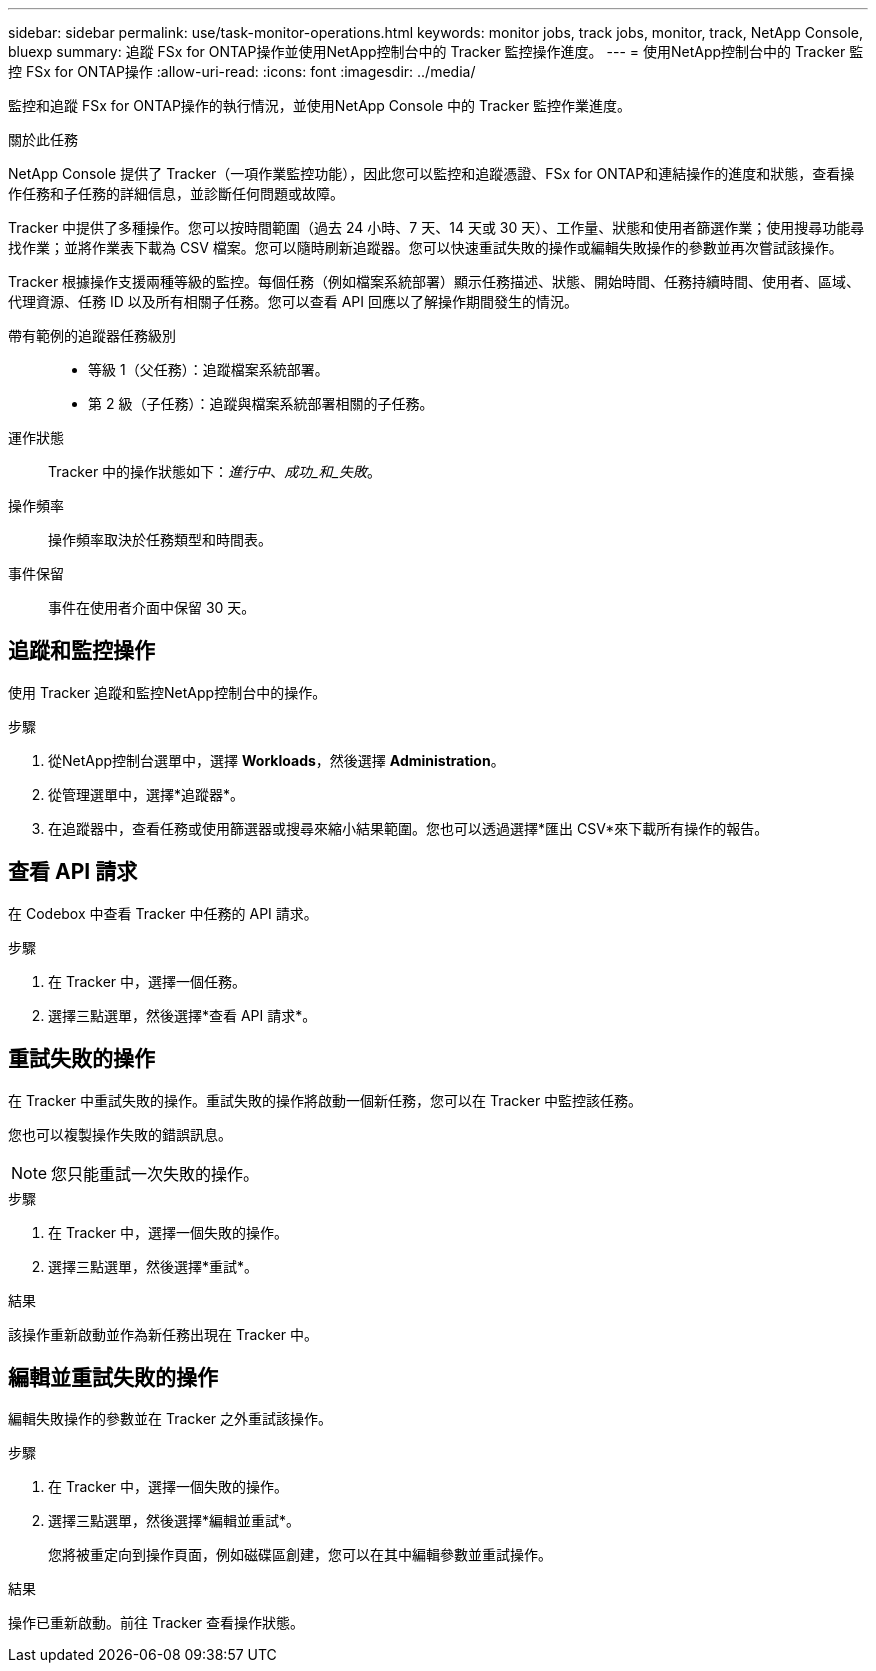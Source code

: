 ---
sidebar: sidebar 
permalink: use/task-monitor-operations.html 
keywords: monitor jobs, track jobs, monitor, track, NetApp Console, bluexp 
summary: 追蹤 FSx for ONTAP操作並使用NetApp控制台中的 Tracker 監控操作進度。 
---
= 使用NetApp控制台中的 Tracker 監控 FSx for ONTAP操作
:allow-uri-read: 
:icons: font
:imagesdir: ../media/


[role="lead"]
監控和追蹤 FSx for ONTAP操作的執行情況，並使用NetApp Console 中的 Tracker 監控作業進度。

.關於此任務
NetApp Console 提供了 Tracker（一項作業監控功能），因此您可以監控和追蹤憑證、FSx for ONTAP和連結操作的進度和狀態，查看操作任務和子任務的詳細信息，並診斷任何問題或故障。

Tracker 中提供了多種操作。您可以按時間範圍（過去 24 小時、7 天、14 天或 30 天）、工作量、狀態和使用者篩選作業；使用搜尋功能尋找作業；並將作業表下載為 CSV 檔案。您可以隨時刷新追蹤器。您可以快速重試失敗的操作或編輯失敗操作的參數並再次嘗試該操作。

Tracker 根據操作支援兩種等級的監控。每個任務（例如檔案系統部署）顯示任務描述、狀態、開始時間、任務持續時間、使用者、區域、代理資源、任務 ID 以及所有相關子任務。您可以查看 API 回應以了解操作期間發生的情況。

帶有範例的追蹤器任務級別::
+
--
* 等級 1（父任務）：追蹤檔案系統部署。
* 第 2 級（子任務）：追蹤與檔案系統部署相關的子任務。


--
運作狀態:: Tracker 中的操作狀態如下：_進行中_、_成功_和_失敗_。
操作頻率:: 操作頻率取決於任務類型和時間表。
事件保留:: 事件在使用者介面中保留 30 天。




== 追蹤和監控操作

使用 Tracker 追蹤和監控NetApp控制台中的操作。

.步驟
. 從NetApp控制台選單中，選擇 *Workloads*，然後選擇 *Administration*。
. 從管理選單中，選擇*追蹤器*。
. 在追蹤器中，查看任務或使用篩選器或搜尋來縮小結果範圍。您也可以透過選擇*匯出 CSV*來下載所有操作的報告。




== 查看 API 請求

在 Codebox 中查看 Tracker 中任務的 API 請求。

.步驟
. 在 Tracker 中，選擇一個任務。
. 選擇三點選單，然後選擇*查看 API 請求*。




== 重試失敗的操作

在 Tracker 中重試失敗的操作。重試失敗的操作將啟動一個新任務，您可以在 Tracker 中監控該任務。

您也可以複製操作失敗的錯誤訊息。


NOTE: 您只能重試一次失敗的操作。

.步驟
. 在 Tracker 中，選擇一個失敗的操作。
. 選擇三點選單，然後選擇*重試*。


.結果
該操作重新啟動並作為新任務出現在 Tracker 中。



== 編輯並重試失敗的操作

編輯失敗操作的參數並在 Tracker 之外重試該操作。

.步驟
. 在 Tracker 中，選擇一個失敗的操作。
. 選擇三點選單，然後選擇*編輯並重試*。
+
您將被重定向到操作頁面，例如磁碟區創建，您可以在其中編輯參數並重試操作。



.結果
操作已重新啟動。前往 Tracker 查看操作狀態。
